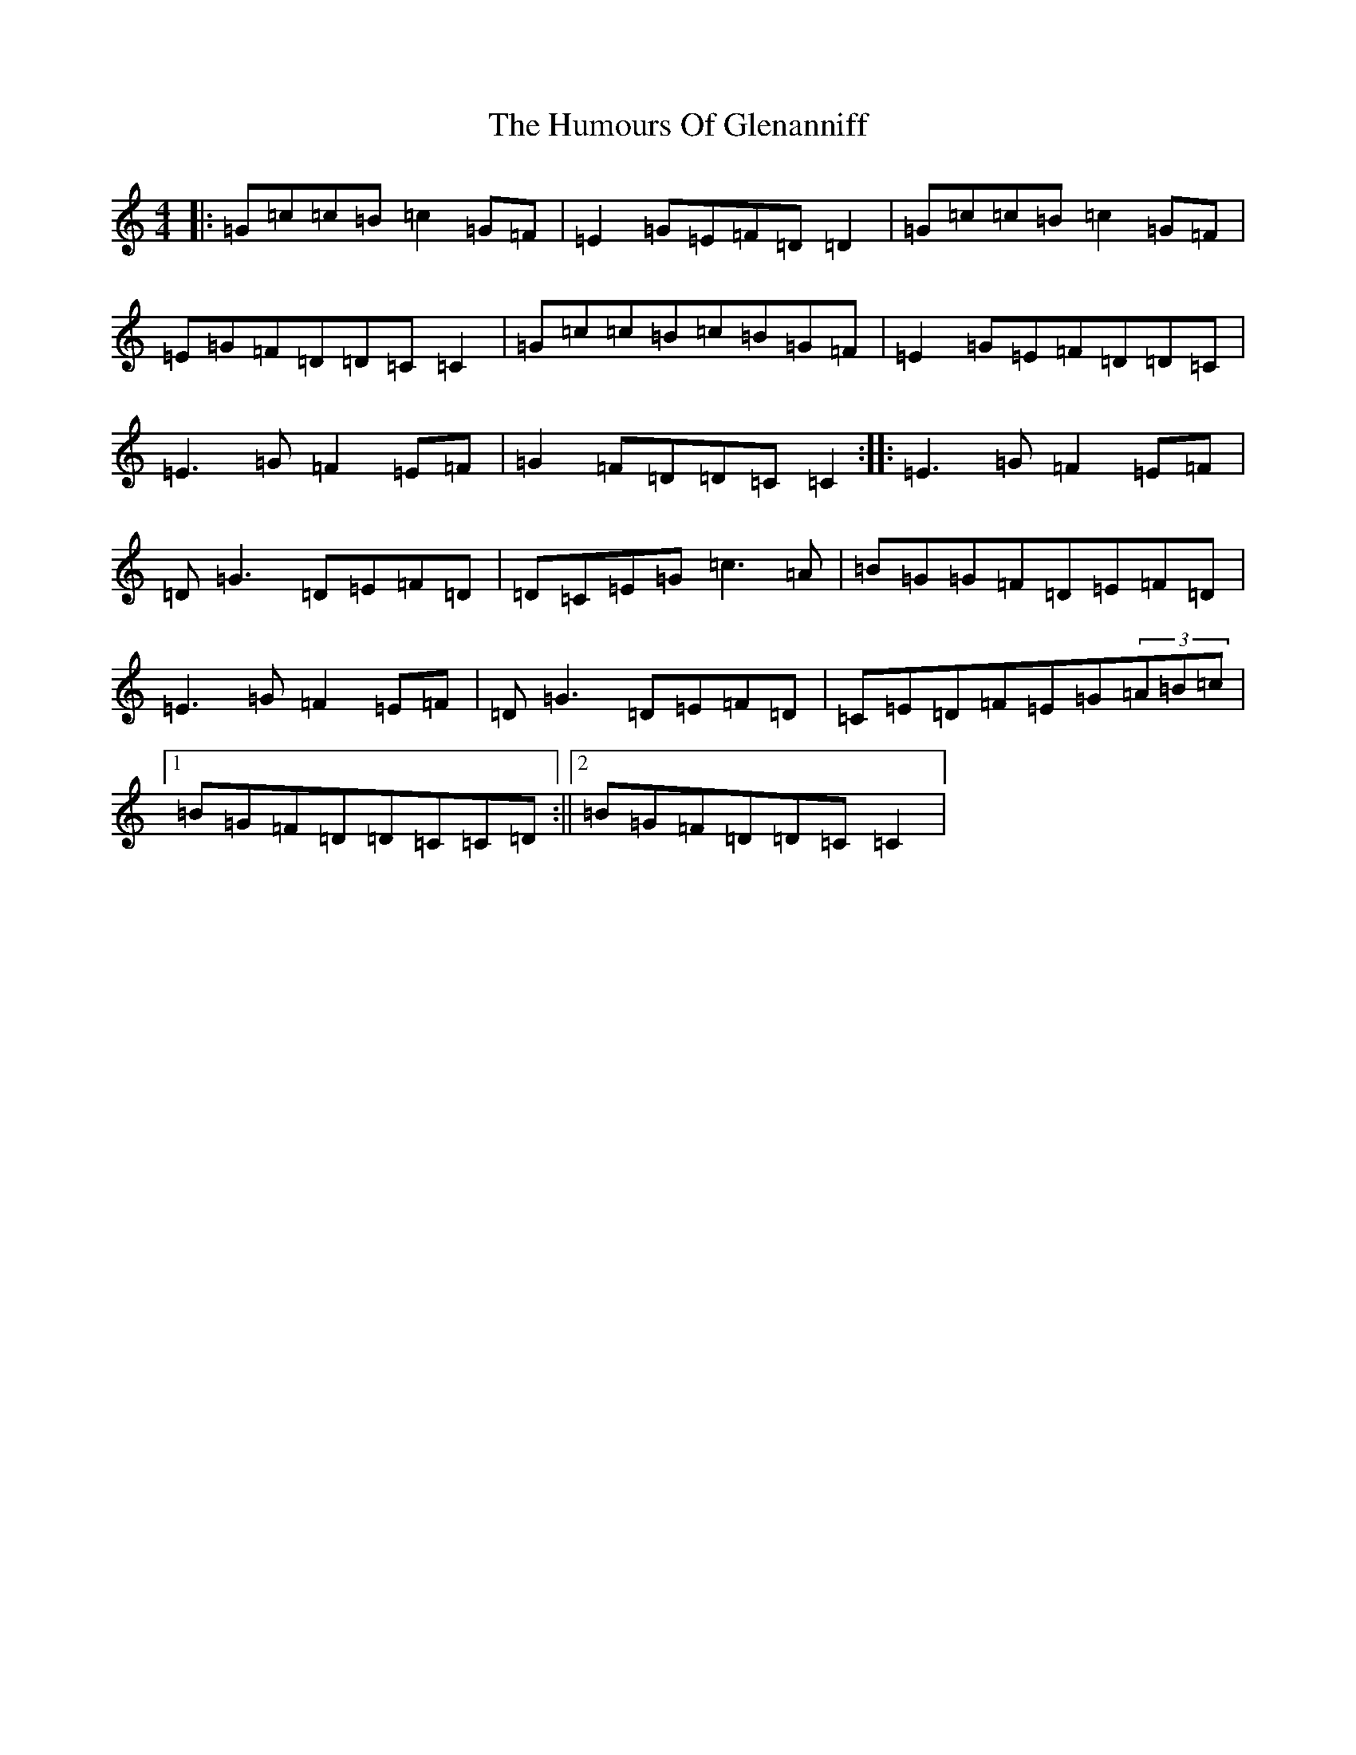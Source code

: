 X: 9506
T: Humours Of Glenanniff, The
S: https://thesession.org/tunes/13314#setting23283
R: reel
M:4/4
L:1/8
K: C Major
|:=G=c=c=B=c2=G=F|=E2=G=E=F=D=D2|=G=c=c=B=c2=G=F|=E=G=F=D=D=C=C2|=G=c=c=B=c=B=G=F|=E2=G=E=F=D=D=C|=E3=G=F2=E=F|=G2=F=D=D=C=C2:||:=E3=G=F2=E=F|=D=G3=D=E=F=D|=D=C=E=G=c3=A|=B=G=G=F=D=E=F=D|=E3=G=F2=E=F|=D=G3=D=E=F=D|=C=E=D=F=E=G(3=A=B=c|1=B=G=F=D=D=C=C=D:||2=B=G=F=D=D=C=C2|